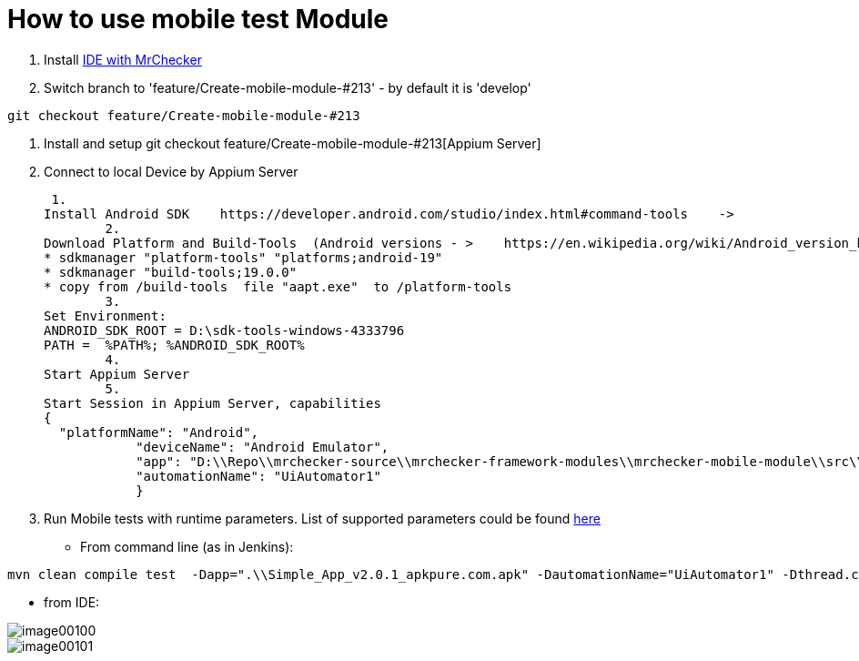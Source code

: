 :toc: macro

= How to use mobile test Module

ifdef::env-github[]
:tip-caption: :bulb:
:note-caption: :information_source:
:important-caption: :heavy_exclamation_mark:
:caution-caption: :fire:
:warning-caption: :warning:
endif::[]

toc::[]
:idprefix:
:idseparator: -
:reproducible:
:source-highlighter: rouge
:listing-caption: Listing

1. Install https://github.com/devonfw/mrchecker/blob/feature/Create-mobile-module-%23213/documentation/MrChecker%20download/Windows/Easy-out-of-the-box.asciidoc[IDE with MrChecker]
2. Switch branch to 'feature/Create-mobile-module-#213' - by default it is 'develop'

----
git checkout feature/Create-mobile-module-#213
----

3. Install and setup git checkout feature/Create-mobile-module-#213[Appium Server]
4. Connect to local Device by Appium Server

 1.
Install Android SDK    https://developer.android.com/studio/index.html#command-tools    ->
	2.
Download Platform and Build-Tools  (Android versions - >    https://en.wikipedia.org/wiki/Android_version_history   )
* sdkmanager "platform-tools" "platforms;android-19"
* sdkmanager "build-tools;19.0.0"
* copy from /build-tools  file "aapt.exe"  to /platform-tools
	3.
Set Environment:
ANDROID_SDK_ROOT = D:\sdk-tools-windows-4333796
PATH =  %PATH%; %ANDROID_SDK_ROOT%
	4.
Start Appium Server
	5.
Start Session in Appium Server, capabilities
{
  "platformName": "Android",
            "deviceName": "Android Emulator",
            "app": "D:\\Repo\\mrchecker-source\\mrchecker-framework-modules\\mrchecker-mobile-module\\src\\test\\resources\\Simple App_v2.0.1_apkpure.com.apk",
            "automationName": "UiAutomator1"
            }

5. Run Mobile tests with runtime parameters.
List of supported parameters could be found https://github.com/devonfw/devonfw-testing/wiki/Run-on-different-mobile-devices[here]

* From command line (as in Jenkins):

----
mvn clean compile test  -Dapp=".\\Simple_App_v2.0.1_apkpure.com.apk" -DautomationName="UiAutomator1" -Dthread.count=1
----

* from IDE:

image::images/image00100.jpg[]
image::images/image00101.jpg[]
